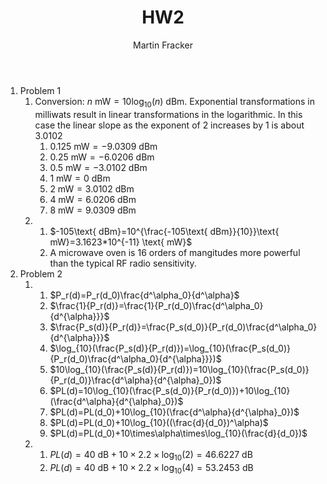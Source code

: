#+AUTHOR: Martin Fracker
#+TITLE: HW2

1) Problem 1
   1) Conversion: $n \text{ mW}=10\log_{10}(n) \text{ dBm}$. Exponential
      transformations in milliwats result in linear transformations in the
      logarithmic. In this case the linear slope as the exponent of 2 increases by
      1 is about 3.0102
      1) $0.125\text{ mW}=-9.0309\text{ dBm}$
      2) $0.25\text{ mW}=-6.0206\text{ dBm}$
      3) $0.5\text{ mW}=-3.0102\text{ dBm}$
      4) $1\text{ mW}=0\text{ dBm}$
      5) $2\text{ mW}=3.0102\text{ dBm}$
      6) $4\text{ mW}=6.0206\text{ dBm}$
      7) $8\text{ mW}=9.0309\text{ dBm}$
   2) 
      1) $-105\text{ dBm}=10^{\frac{-105\text{ dBm}}{10}}\text{ mW}=3.1623*10^{-11}
         \text{ mW}$
      2) A microwave oven is 16 orders of mangitudes more powerful than the typical
         RF radio sensitivity.
2) Problem 2
   1) 
      1) $P_r(d)=P_r(d_0)\frac{d^\alpha_0}{d^\alpha}$
      2) $\frac{1}{P_r(d)}=\frac{1}{P_r(d_0)\frac{d^\alpha_0}{d^{\alpha}}}$
      3) $\frac{P_s(d)}{P_r(d)}=\frac{P_s(d_0)}{P_r(d_0)\frac{d^\alpha_0}{d^{\alpha}}}$
      4) $\log_{10}(\frac{P_s(d)}{P_r(d)})=\log_{10}(\frac{P_s(d_0)}{P_r(d_0)\frac{d^\alpha_0}{d^{\alpha}}})$
      5) $10\log_{10}(\frac{P_s(d)}{P_r(d)})=10\log_{10}(\frac{P_s(d_0)}{P_r(d_0)}\frac{d^\alpha}{d^{\alpha}_0})$
      6) $PL(d)=10\log_{10}(\frac{P_s(d_0)}{P_r(d_0)})+10\log_{10}(\frac{d^\alpha}{d^{\alpha}_0})$
      7) $PL(d)=PL(d_0)+10\log_{10}(\frac{d^\alpha}{d^{\alpha}_0})$
      8) $PL(d)=PL(d_0)+10\log_{10}((\frac{d}{d_0})^\alpha)$
      9) $PL(d)=PL(d_0)+10\times\alpha\times\log_{10}(\frac{d}{d_0})$
   2) 
      1) $PL(d)=40\text{ dB}+10\times 2.2 \times\log_{10}(2)=46.6227\text{ dB}$
      2) $PL(d)=40\text{ dB}+10\times 2.2 \times\log_{10}(4)=53.2453\text{ dB}$

